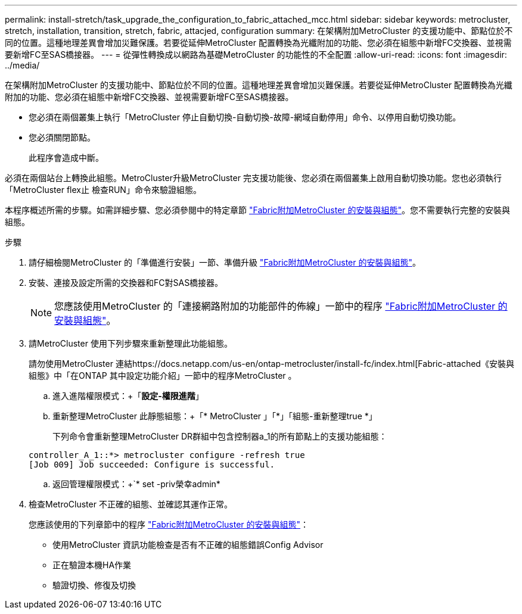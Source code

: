 ---
permalink: install-stretch/task_upgrade_the_configuration_to_fabric_attached_mcc.html 
sidebar: sidebar 
keywords: metrocluster, stretch, installation, transition, stretch, fabric, attacjed, configuration 
summary: 在架構附加MetroCluster 的支援功能中、節點位於不同的位置。這種地理差異會增加災難保護。若要從延伸MetroCluster 配置轉換為光纖附加的功能、您必須在組態中新增FC交換器、並視需要新增FC至SAS橋接器。 
---
= 從彈性轉換成以網路為基礎MetroCluster 的功能性的不全配置
:allow-uri-read: 
:icons: font
:imagesdir: ../media/


[role="lead"]
在架構附加MetroCluster 的支援功能中、節點位於不同的位置。這種地理差異會增加災難保護。若要從延伸MetroCluster 配置轉換為光纖附加的功能、您必須在組態中新增FC交換器、並視需要新增FC至SAS橋接器。

* 您必須在兩個叢集上執行「MetroCluster 停止自動切換-自動切換-故障-網域自動停用」命令、以停用自動切換功能。
* 您必須關閉節點。
+
此程序會造成中斷。



必須在兩個站台上轉換此組態。MetroCluster升級MetroCluster 完支援功能後、您必須在兩個叢集上啟用自動切換功能。您也必須執行「MetroCluster flex止 檢查RUN」命令來驗證組態。

本程序概述所需的步驟。如需詳細步驟、您必須參閱中的特定章節 link:https://docs.netapp.com/us-en/ontap-metrocluster/install-fc/index.html["Fabric附加MetroCluster 的安裝與組態"]。您不需要執行完整的安裝與組態。

.步驟
. 請仔細檢閱MetroCluster 的「準備進行安裝」一節、準備升級 link:https://docs.netapp.com/us-en/ontap-metrocluster/install-fc/index.html["Fabric附加MetroCluster 的安裝與組態"]。
. 安裝、連接及設定所需的交換器和FC對SAS橋接器。
+

NOTE: 您應該使用MetroCluster 的「連接網路附加的功能部件的佈線」一節中的程序 link:https://docs.netapp.com/us-en/ontap-metrocluster/install-fc/index.html["Fabric附加MetroCluster 的安裝與組態"]。

. 請MetroCluster 使用下列步驟來重新整理此功能組態。
+
請勿使用MetroCluster 連結https://docs.netapp.com/us-en/ontap-metrocluster/install-fc/index.html[Fabric-attached《安裝與組態》中「在ONTAP 其中設定功能介紹」一節中的程序MetroCluster 。

+
.. 進入進階權限模式：+「*設定-權限進階*」
.. 重新整理MetroCluster 此靜態組態：+「* MetroCluster 」「*」「組態-重新整理true *」
+
下列命令會重新整理MetroCluster DR群組中包含控制器a_1的所有節點上的支援功能組態：

+
[listing]
----
controller_A_1::*> metrocluster configure -refresh true
[Job 009] Job succeeded: Configure is successful.
----
.. 返回管理權限模式：+`* set -priv榮幸admin*


. 檢查MetroCluster 不正確的組態、並確認其運作正常。
+
您應該使用的下列章節中的程序 link:https://docs.netapp.com/us-en/ontap-metrocluster/install-fc/index.html["Fabric附加MetroCluster 的安裝與組態"]：

+
** 使用MetroCluster 資訊功能檢查是否有不正確的組態錯誤Config Advisor
** 正在驗證本機HA作業
** 驗證切換、修復及切換



